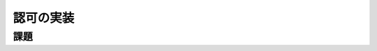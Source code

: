============================================================================
認可の実装
============================================================================

課題
============================================================================

